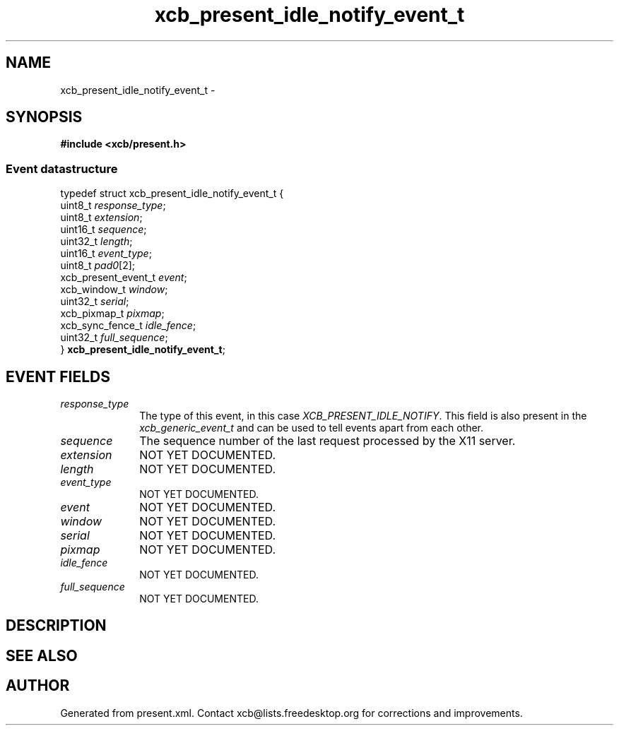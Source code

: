 .TH xcb_present_idle_notify_event_t 3  2015-09-16 "XCB" "XCB Events"
.ad l
.SH NAME
xcb_present_idle_notify_event_t \- 
.SH SYNOPSIS
.hy 0
.B #include <xcb/present.h>
.PP
.SS Event datastructure
.nf
.sp
typedef struct xcb_present_idle_notify_event_t {
    uint8_t             \fIresponse_type\fP;
    uint8_t             \fIextension\fP;
    uint16_t            \fIsequence\fP;
    uint32_t            \fIlength\fP;
    uint16_t            \fIevent_type\fP;
    uint8_t             \fIpad0\fP[2];
    xcb_present_event_t \fIevent\fP;
    xcb_window_t        \fIwindow\fP;
    uint32_t            \fIserial\fP;
    xcb_pixmap_t        \fIpixmap\fP;
    xcb_sync_fence_t    \fIidle_fence\fP;
    uint32_t            \fIfull_sequence\fP;
} \fBxcb_present_idle_notify_event_t\fP;
.fi
.br
.hy 1
.SH EVENT FIELDS
.IP \fIresponse_type\fP 1i
The type of this event, in this case \fIXCB_PRESENT_IDLE_NOTIFY\fP. This field is also present in the \fIxcb_generic_event_t\fP and can be used to tell events apart from each other.
.IP \fIsequence\fP 1i
The sequence number of the last request processed by the X11 server.
.IP \fIextension\fP 1i
NOT YET DOCUMENTED.
.IP \fIlength\fP 1i
NOT YET DOCUMENTED.
.IP \fIevent_type\fP 1i
NOT YET DOCUMENTED.
.IP \fIevent\fP 1i
NOT YET DOCUMENTED.
.IP \fIwindow\fP 1i
NOT YET DOCUMENTED.
.IP \fIserial\fP 1i
NOT YET DOCUMENTED.
.IP \fIpixmap\fP 1i
NOT YET DOCUMENTED.
.IP \fIidle_fence\fP 1i
NOT YET DOCUMENTED.
.IP \fIfull_sequence\fP 1i
NOT YET DOCUMENTED.
.SH DESCRIPTION
.SH SEE ALSO
.SH AUTHOR
Generated from present.xml. Contact xcb@lists.freedesktop.org for corrections and improvements.
